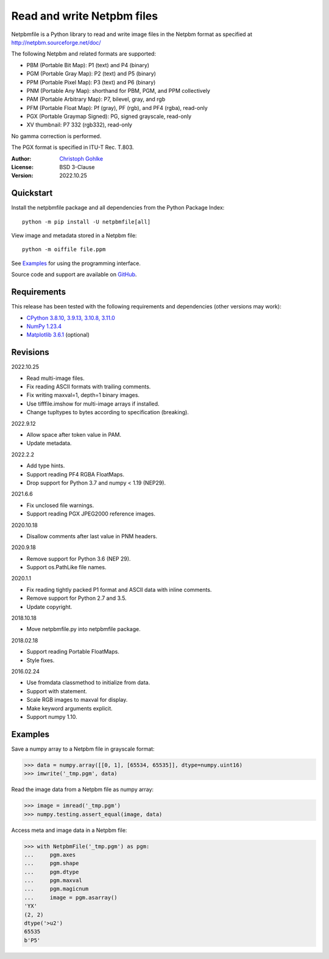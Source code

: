 Read and write Netpbm files
===========================

Netpbmfile is a Python library to read and write image files in the Netpbm
format as specified at http://netpbm.sourceforge.net/doc/

The following Netpbm and related formats are supported:

- PBM (Portable Bit Map): P1 (text) and P4 (binary)
- PGM (Portable Gray Map): P2 (text) and P5 (binary)
- PPM (Portable Pixel Map): P3 (text) and P6 (binary)
- PNM (Portable Any Map): shorthand for PBM, PGM, and PPM collectively
- PAM (Portable Arbitrary Map): P7, bilevel, gray, and rgb
- PFM (Portable Float Map): Pf (gray), PF (rgb), and PF4 (rgba), read-only
- PGX (Portable Graymap Signed): PG, signed grayscale, read-only
- XV thumbnail: P7 332 (rgb332), read-only

No gamma correction is performed.

The PGX format is specified in ITU-T Rec. T.803.

:Author: `Christoph Gohlke <https://www.cgohlke.com>`_
:License: BSD 3-Clause
:Version: 2022.10.25

Quickstart
----------

Install the netpbmfile package and all dependencies from the
Python Package Index::

    python -m pip install -U netpbmfile[all]

View image and metadata stored in a Netpbm file::

    python -m oiffile file.ppm

See `Examples`_ for using the programming interface.

Source code and support are available on
`GitHub <https://github.com/cgohlke/netpbmfile>`_.

Requirements
------------

This release has been tested with the following requirements and dependencies
(other versions may work):

- `CPython 3.8.10, 3.9.13, 3.10.8, 3.11.0 <https://www.python.org>`_
- `NumPy 1.23.4 <https://pypi.org/project/numpy/>`_
- `Matplotlib 3.6.1 <https://pypi.org/project/matplotlib/>`_  (optional)

Revisions
---------

2022.10.25

- Read multi-image files.
- Fix reading ASCII formats with trailing comments.
- Fix writing maxval=1, depth=1 binary images.
- Use tifffile.imshow for multi-image arrays if installed.
- Change tupltypes to bytes according to specification (breaking).

2022.9.12

- Allow space after token value in PAM.
- Update metadata.

2022.2.2

- Add type hints.
- Support reading PF4 RGBA FloatMaps.
- Drop support for Python 3.7 and numpy < 1.19 (NEP29).

2021.6.6

- Fix unclosed file warnings.
- Support reading PGX JPEG2000 reference images.

2020.10.18

- Disallow comments after last value in PNM headers.

2020.9.18

- Remove support for Python 3.6 (NEP 29).
- Support os.PathLike file names.

2020.1.1

- Fix reading tightly packed P1 format and ASCII data with inline comments.
- Remove support for Python 2.7 and 3.5.
- Update copyright.

2018.10.18

- Move netpbmfile.py into netpbmfile package.

2018.02.18

- Support reading Portable FloatMaps.
- Style fixes.

2016.02.24

- Use fromdata classmethod to initialize from data.
- Support with statement.
- Scale RGB images to maxval for display.
- Make keyword arguments explicit.
- Support numpy 1.10.

Examples
--------

Save a numpy array to a Netpbm file in grayscale format:

>>> data = numpy.array([[0, 1], [65534, 65535]], dtype=numpy.uint16)
>>> imwrite('_tmp.pgm', data)

Read the image data from a Netpbm file as numpy array:

>>> image = imread('_tmp.pgm')
>>> numpy.testing.assert_equal(image, data)

Access meta and image data in a Netpbm file:

>>> with NetpbmFile('_tmp.pgm') as pgm:
...     pgm.axes
...     pgm.shape
...     pgm.dtype
...     pgm.maxval
...     pgm.magicnum
...     image = pgm.asarray()
'YX'
(2, 2)
dtype('>u2')
65535
b'P5'
